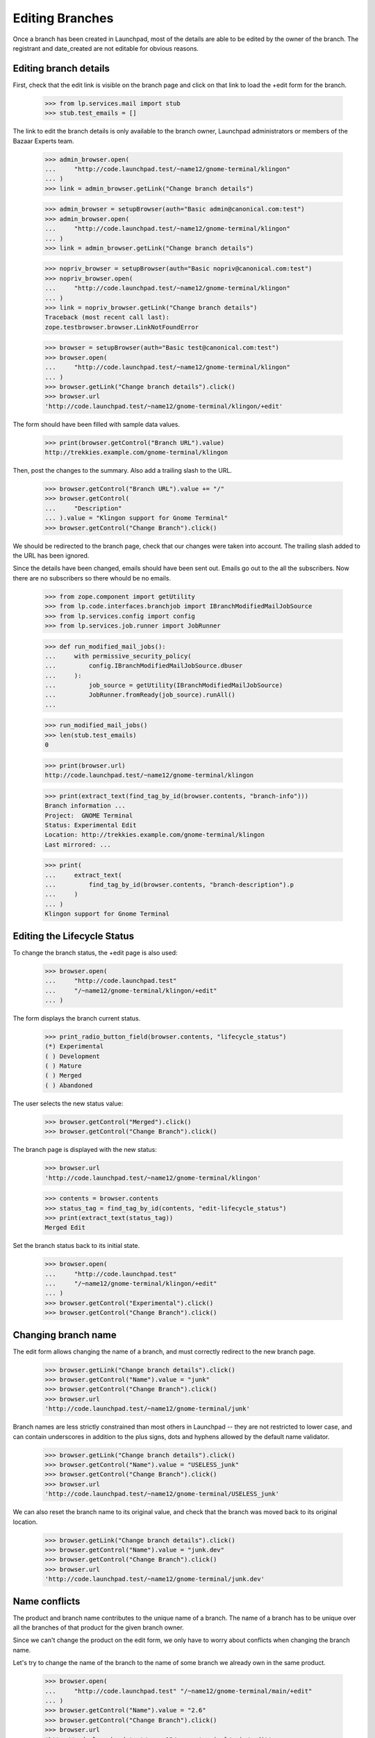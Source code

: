 Editing Branches
================

Once a branch has been created in Launchpad, most of the details are
able to be edited by the owner of the branch.  The registrant and
date_created are not editable for obvious reasons.


Editing branch details
----------------------

First, check that the edit link is visible on the branch page and click
on that link to load the +edit form for the branch.

    >>> from lp.services.mail import stub
    >>> stub.test_emails = []

The link to edit the branch details is only available to the branch
owner, Launchpad administrators or members of the Bazaar Experts team.

    >>> admin_browser.open(
    ...     "http://code.launchpad.test/~name12/gnome-terminal/klingon"
    ... )
    >>> link = admin_browser.getLink("Change branch details")

    >>> admin_browser = setupBrowser(auth="Basic admin@canonical.com:test")
    >>> admin_browser.open(
    ...     "http://code.launchpad.test/~name12/gnome-terminal/klingon"
    ... )
    >>> link = admin_browser.getLink("Change branch details")

    >>> nopriv_browser = setupBrowser(auth="Basic nopriv@canonical.com:test")
    >>> nopriv_browser.open(
    ...     "http://code.launchpad.test/~name12/gnome-terminal/klingon"
    ... )
    >>> link = nopriv_browser.getLink("Change branch details")
    Traceback (most recent call last):
    zope.testbrowser.browser.LinkNotFoundError

    >>> browser = setupBrowser(auth="Basic test@canonical.com:test")
    >>> browser.open(
    ...     "http://code.launchpad.test/~name12/gnome-terminal/klingon"
    ... )
    >>> browser.getLink("Change branch details").click()
    >>> browser.url
    'http://code.launchpad.test/~name12/gnome-terminal/klingon/+edit'

The form should have been filled with sample data values.

    >>> print(browser.getControl("Branch URL").value)
    http://trekkies.example.com/gnome-terminal/klingon

Then, post the changes to the summary. Also add a trailing slash to the
URL.

    >>> browser.getControl("Branch URL").value += "/"
    >>> browser.getControl(
    ...     "Description"
    ... ).value = "Klingon support for Gnome Terminal"
    >>> browser.getControl("Change Branch").click()

We should be redirected to the branch page, check that our changes were
taken into account. The trailing slash added to the URL has been
ignored.

Since the details have been changed, emails should have been sent out.
Emails go out to the all the subscribers.  Now there are no subscribers
so there whould be no emails.

    >>> from zope.component import getUtility
    >>> from lp.code.interfaces.branchjob import IBranchModifiedMailJobSource
    >>> from lp.services.config import config
    >>> from lp.services.job.runner import JobRunner

    >>> def run_modified_mail_jobs():
    ...     with permissive_security_policy(
    ...         config.IBranchModifiedMailJobSource.dbuser
    ...     ):
    ...         job_source = getUtility(IBranchModifiedMailJobSource)
    ...         JobRunner.fromReady(job_source).runAll()
    ...

    >>> run_modified_mail_jobs()
    >>> len(stub.test_emails)
    0

    >>> print(browser.url)
    http://code.launchpad.test/~name12/gnome-terminal/klingon

    >>> print(extract_text(find_tag_by_id(browser.contents, "branch-info")))
    Branch information ...
    Project:  GNOME Terminal
    Status: Experimental Edit
    Location: http://trekkies.example.com/gnome-terminal/klingon
    Last mirrored: ...

    >>> print(
    ...     extract_text(
    ...         find_tag_by_id(browser.contents, "branch-description").p
    ...     )
    ... )
    Klingon support for Gnome Terminal


Editing the Lifecycle Status
----------------------------

To change the branch status, the +edit page is also used:

    >>> browser.open(
    ...     "http://code.launchpad.test"
    ...     "/~name12/gnome-terminal/klingon/+edit"
    ... )

The form displays the branch current status.

    >>> print_radio_button_field(browser.contents, "lifecycle_status")
    (*) Experimental
    ( ) Development
    ( ) Mature
    ( ) Merged
    ( ) Abandoned

The user selects the new status value:

    >>> browser.getControl("Merged").click()
    >>> browser.getControl("Change Branch").click()

The branch page is displayed with the new status:

    >>> browser.url
    'http://code.launchpad.test/~name12/gnome-terminal/klingon'

    >>> contents = browser.contents
    >>> status_tag = find_tag_by_id(contents, "edit-lifecycle_status")
    >>> print(extract_text(status_tag))
    Merged Edit

Set the branch status back to its initial state.

    >>> browser.open(
    ...     "http://code.launchpad.test"
    ...     "/~name12/gnome-terminal/klingon/+edit"
    ... )
    >>> browser.getControl("Experimental").click()
    >>> browser.getControl("Change Branch").click()


Changing branch name
--------------------

The edit form allows changing the name of a branch, and must correctly
redirect to the new branch page.

    >>> browser.getLink("Change branch details").click()
    >>> browser.getControl("Name").value = "junk"
    >>> browser.getControl("Change Branch").click()
    >>> browser.url
    'http://code.launchpad.test/~name12/gnome-terminal/junk'

Branch names are less strictly constrained than most others in Launchpad
-- they are not restricted to lower case, and can contain underscores in
addition to the plus signs, dots and hyphens allowed by the default name
validator.

    >>> browser.getLink("Change branch details").click()
    >>> browser.getControl("Name").value = "USELESS_junk"
    >>> browser.getControl("Change Branch").click()
    >>> browser.url
    'http://code.launchpad.test/~name12/gnome-terminal/USELESS_junk'

We can also reset the branch name to its original value, and check that
the branch was moved back to its original location.

    >>> browser.getLink("Change branch details").click()
    >>> browser.getControl("Name").value = "junk.dev"
    >>> browser.getControl("Change Branch").click()
    >>> browser.url
    'http://code.launchpad.test/~name12/gnome-terminal/junk.dev'


Name conflicts
--------------

The product and branch name contributes to the unique name of a branch.
The name of a branch has to be unique over all the branches of that
product for the given branch owner.

Since we can't change the product on the edit form, we only have to
worry about conflicts when changing the branch name.

Let's try to change the name of the branch to the name of some branch we
already own in the same product.

    >>> browser.open(
    ...     "http://code.launchpad.test" "/~name12/gnome-terminal/main/+edit"
    ... )
    >>> browser.getControl("Name").value = "2.6"
    >>> browser.getControl("Change Branch").click()
    >>> browser.url
    'http://code.launchpad.test/~name12/gnome-terminal/main/+edit'

    >>> print_feedback_messages(browser.contents)
    There is 1 error.
    You already have a branch for GNOME Terminal called 2.6.


URL validation
--------------

Edit forms do the same URL validation checks as the add forms.

    >>> browser.open("http://code.launchpad.test/~name12/gnome-terminal/main")
    >>> browser.getLink("Change branch details").click()
    >>> browser.getControl(
    ...     "Branch URL"
    ... ).value = "http://bazaar.launchpad.test/~foo/bar/baz"
    >>> browser.getControl("Change Branch").click()

    >>> print_feedback_messages(browser.contents)
    There is 1 error.
    For Launchpad to mirror a branch, the original branch cannot be
    on launchpad.test.

Check that when editing a hosted branch the URL field is not shown.

    >>> browser.open(
    ...     "http://code.launchpad.test/~name12/gnome-terminal/scanned"
    ... )
    >>> browser.getLink("Change branch details").click()
    >>> browser.getControl(
    ...     "Branch URL"
    ... ).value = "http://acme.example.com/~foo/bar/baz"
    Traceback (most recent call last):
    ...
    LookupError: label ...'Branch URL'
    ...


Editing the whiteboard
----------------------

The whiteboard is only visible and editable on import branches, and is
editable by any user.

    >>> from lp.registry.interfaces.person import IPersonSet
    >>> from lp.code.enums import (
    ...     BranchSubscriptionNotificationLevel,
    ...     BranchSubscriptionDiffSize,
    ...     CodeReviewNotificationLevel,
    ... )
    >>> login("admin@canonical.com")
    >>> sample_person = getUtility(IPersonSet).getByName("name12")
    >>> foogoo = factory.makeProduct(name="foogoo", owner=sample_person)
    >>> foogoo_svn_import = factory.makeProductCodeImport(
    ...     svn_branch_url="http://foogoo.example.com",
    ...     branch_name="foogoo-svn",
    ...     product=foogoo,
    ...     registrant=sample_person,
    ... )
    >>> foogoo_svn = foogoo_svn_import.branch
    >>> _unused = foogoo_svn.subscribe(
    ...     sample_person,
    ...     BranchSubscriptionNotificationLevel.ATTRIBUTEONLY,
    ...     BranchSubscriptionDiffSize.NODIFF,
    ...     CodeReviewNotificationLevel.NOEMAIL,
    ...     sample_person,
    ... )
    >>> logout()

    >>> nopriv_browser = setupBrowser(auth="Basic no-priv@canonical.com:test")
    >>> nopriv_browser.open(
    ...     "http://code.launchpad.test" "/~name12/foogoo/foogoo-svn"
    ... )
    >>> whiteboard_tag = find_tag_by_id(
    ...     nopriv_browser.contents, "branch-whiteboard-value"
    ... )

There is no whiteboard section shown if there is no whiteboard value
set.

    >>> stub.test_emails = []
    >>> print(whiteboard_tag)
    None

    >>> nopriv_browser.getLink("Edit whiteboard").click()

    >>> nopriv_browser.getControl("Whiteboard").value = "New whiteboard value"
    >>> nopriv_browser.getControl("Change Branch").click()

    >>> whiteboard_tag = find_tag_by_id(
    ...     nopriv_browser.contents, "branch-whiteboard-value"
    ... )
    >>> print(extract_text(whiteboard_tag))
    New whiteboard value

The subscribers of the branch are notified that someone else has
modified the details of the branch.

    >>> run_modified_mail_jobs()
    >>> len(stub.test_emails)
    1

    >>> from lp.testing.mail_helpers import print_emails

    >>> print_emails(decode=True)
    From: No Privileges Person <no-priv@canonical.com>
    To: Sample Person <test@canonical.com>
    Subject: [Branch ~name12/foogoo/foogoo-svn]
    ...
    New whiteboard value
    <BLANKLINE>
    --
    lp://dev/~name12/foogoo/foogoo-svn
    http://code.launchpad.test/~name12/foogoo/foogoo-svn
    <BLANKLINE>
    You are subscribed to branch lp://dev/~name12/foogoo/foogoo-svn.
    To unsubscribe from this branch go to
    http://code.l.../~name12/foogoo/foogoo-svn/+edit-subscription
    <BLANKLINE>
    ----------------------------------------


Changing the branch owner
-------------------------

The user is able to change the owner of the branch using the edit
details page.

    >>> browser.open("http://code.launchpad.test/~name12/gnome-terminal/main")
    >>> browser.getLink("Change branch details").click()
    >>> browser.getControl("Owner").displayValue = ["Landscape Developers"]
    >>> browser.getControl("Change Branch").click()

When the owner is changed a notification is shown.

    >>> print_feedback_messages(browser.contents)
    The branch owner has been changed to Landscape Developers ...


Assignment to anyone
....................

Bazaar Experts and Launchpad administrators are able to reassign a
branch to any valid person or team.

    >>> admin_browser.open("http://code.launchpad.test/~name12/firefox/main")
    >>> admin_browser.getLink("Change branch details").click()
    >>> admin_browser.getControl("Owner").value = "mark"
    >>> admin_browser.getControl("Change Branch").click()
    >>> print(admin_browser.url)
    http://code.launchpad.test/~mark/firefox/main


Package branch editing by Uploaders
-----------------------------------

Official branches for distro series source packages are editable by
valid package uploaders.  The normal branch owner vocabulary is the
editor and the teams that they are a member of.  Official branches may
well have an owner that is different to the editor.

    >>> login("admin@canonical.com")
    >>> from lp.code.tests.helpers import make_official_package_branch
    >>> owner = factory.makePerson(
    ...     name="official-owner", displayname="Jane Doe"
    ... )
    >>> branch = make_official_package_branch(factory, owner=owner)
    >>> editor = factory.makePerson(name="editor", email="editor@example.com")
    >>> archive = branch.distroseries.distribution.main_archive
    >>> spn = branch.sourcepackage.sourcepackagename
    >>> from lp.soyuz.interfaces.archivepermission import (
    ...     IArchivePermissionSet,
    ... )
    >>> permission_set = getUtility(IArchivePermissionSet)
    >>> ignored = permission_set.newPackageUploader(archive, editor, spn)
    >>> branch_url = canonical_url(branch)
    >>> logout()

Even though the branch owner is not related to the editor, they stay as
the default owner for this branch.

    >>> browser = setupBrowser(auth="Basic editor@example.com:test")
    >>> browser.open(branch_url)
    >>> browser.getLink("Change branch details").click()

The owner is still the original owner.

    >>> browser.getControl("Owner").displayValue
    ['Jane Doe (official-owner)']

But the editor has the option to change the owner to themselves.

    >>> browser.getControl("Owner").displayOptions
    ['Jane Doe (official-owner)', 'Editor (editor)']


